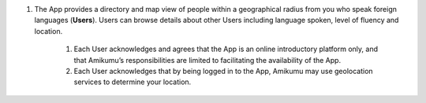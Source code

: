 #. The App provides a directory and map view of people within a geographical radius from you who speak foreign languages (**Users**). Users can browse details about other Users including language spoken, level of fluency and location.
 	
 	#. Each User acknowledges and agrees that the App is an online introductory platform only, and that Amikumu’s responsibilities are limited to facilitating the availability of the App.
 	#. Each User acknowledges that by being logged in to the App, Amikumu may use geolocation services to determine your location.
